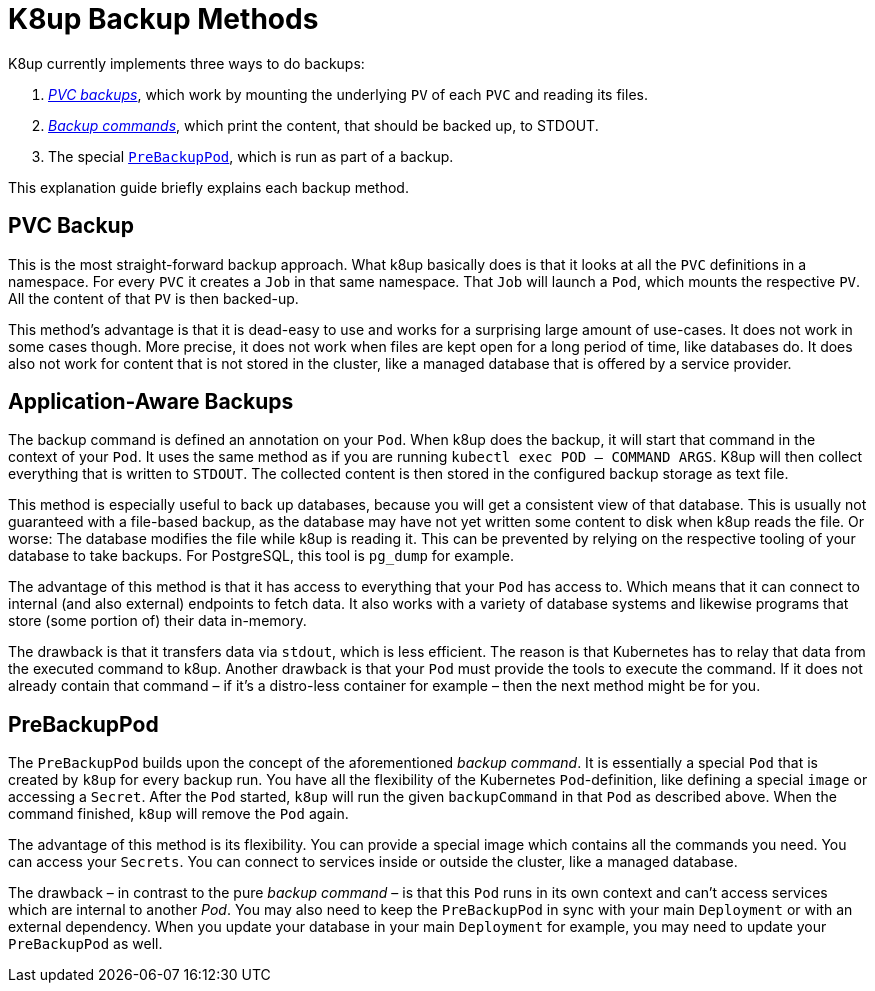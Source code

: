 = K8up Backup Methods

K8up currently implements three ways to do backups:

. xref:how-tos/backup.adoc[_PVC backups_], which work by mounting the underlying `PV` of each `PVC` and reading its files.
. xref:how-tos/application-aware-backups.adoc[_Backup commands_], which print the content, that should be backed up, to STDOUT.
. The special xref:how-tos/prebackuppod.adoc[`PreBackupPod`], which is run as part of a backup.

This explanation guide briefly explains each backup method.

== PVC Backup

This is the most straight-forward backup approach.
What k8up basically does is that it looks at all the `PVC` definitions in a namespace.
For every `PVC` it creates a `Job` in that same namespace.
That `Job` will launch a `Pod`, which mounts the respective `PV`.
All the content of that `PV` is then backed-up.

This method's advantage is that it is dead-easy to use and works for a surprising large amount of use-cases.
It does not work in some cases though.
More precise, it does not work when files are kept open for a long period of time, like databases do.
It does also not work for content that is not stored in the cluster, like a managed database that is offered by a service provider.

== Application-Aware Backups

The backup command is defined an annotation on your `Pod`.
When k8up does the backup, it will start that command in the context of your `Pod`.
It uses the same method as if you are running `kubectl exec POD -- COMMAND ARGS`.
K8up will then collect everything that is written to `STDOUT`.
The collected content is then stored in the configured backup storage as text file.

This method is especially useful to back up databases, because you will get a consistent view of that database.
This is usually not guaranteed with a file-based backup, as the database may have not yet written some content to disk when k8up reads the file.
Or worse: The database modifies the file while k8up is reading it.
This can be prevented by relying on the respective tooling of your database to take backups.
For PostgreSQL, this tool is `pg_dump` for example.

The advantage of this method is that it has access to everything that your `Pod` has access to.
Which means that it can connect to internal (and also external) endpoints to fetch data.
It also works with a variety of database systems and likewise programs that store (some portion of) their data in-memory.

The drawback is that it transfers data via `stdout`, which is less efficient.
The reason is that Kubernetes has to relay that data from the executed command to k8up.
Another drawback is that your `Pod` must provide the tools to execute the command.
If it does not already contain that command – if it's a distro-less container for example – then the next method might be for you.

== PreBackupPod

The `PreBackupPod` builds upon the concept of the aforementioned _backup command_.
It is essentially a special `Pod` that is created by `k8up` for every backup run.
You have all the flexibility of the Kubernetes `Pod`-definition, like defining a special `image` or accessing a `Secret`.
After the `Pod` started, `k8up` will run the given `backupCommand` in that `Pod` as described above.
When the command finished, `k8up` will remove the `Pod` again.

The advantage of this method is its flexibility.
You can provide a special image which contains all the commands you need.
You can access your `Secrets`.
You can connect to services inside or outside the cluster, like a managed database.

The drawback – in contrast to the pure _backup command_ – is that this `Pod` runs in its own context and can't access services which are internal to another _Pod_.
You may also need to keep the `PreBackupPod` in sync with your main `Deployment` or with an external dependency.
When you update your database in your main `Deployment` for example, you may need to update your `PreBackupPod` as well.
